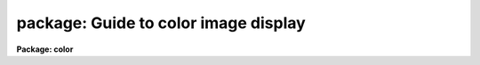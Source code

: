 .. _package:

package: Guide to color image display
=====================================

**Package: color**

.. raw:: html

  </tr></table><p>
  <p style="text-align:center">Guide to Making Color Composites from IRAF images
  
  </p>
  <p>
  INTRODUCTION
  </p>
  <p>
  This guide describes techniques for taking three monochrome IRAF images, a
  <tt>"red"</tt> image, a <tt>"green"</tt> image, and a <tt>"blue"</tt> image and making color
  composites.  There are many techniques which depend on different hardware
  and software.  This guide currently discusses three methods for display on
  an 8-bit color workstation, using Sun 24-bit RGB rasterfiles, creating a
  special color map and image which samples the RGB color space, and pixel
  dithering.  The rasterfiles may be displayed or printed using a variety or
  non-IRAF tools which are readily available and which can be used with 8-bit
  workstations.  The special color map and pixel dithering methods use only
  IRAF images and the standard SAOimage/IMTOOL display servers to display on
  8-bit color workstation.  These techniques are intended to provide a
  rudimentary color composite capability in absence of better hardware such
  as IIS/IVAS devices or 24-bit workstations.
  </p>
  <p>
  For further information on the tasks described here see the approriate
  help pages.
  </p>
  <p>
  SUN 24-BIT RGB RASTERFILES
  </p>
  <p>
  The task <b>rgbsun</b> takes three input IRAF images and produces a 24-bit
  Sun rasterfile.  Though this file type was developed by Sun Microsystems
  it is a relatively simple format which may useful on other machines having
  software designed to use it.  The color image may be display with a variety
  of tools such as <b>xv</b> (a very powerful and generic viewer for X-window
  systems), <b>xloadimage</b> (another X-window display tool),
  <b>screenload</b> (a simple displayer on Sun computers), and <b>snapshot</b>
  (an Open-Look tool).  Also some color printers can be used with this format
  such as a Shinko color printer.
  </p>
  <p>
  The recommended display tool is <b>xv</b> which provides a great deal of
  capability in adjusting the color map and size.  This program compresses the
  24-bit colors to 8-bits on an 8-bit workstation using color dithering
  techniques (there is a choice of a slow and fast method).  This program
  also provides the capability to write the picture out to other formats and
  one may also use screen capture tools such as <b>xwd</b> or <b>snapshot</b>
  to extract and possibly print the picture.
  </p>
  <p>
  For hardcopy there is always the option of photographing the workstation
  screen.  Different sites may also have color printers which accept
  the rasterfile directly or some other form of capture from the screen.
  At NOAO there is a Shinko color printer which may be used directly with
  the rasterfile to make moderate quality color prints and slides.
  </p>
  <p>
  24-BIT to 8-BIT COLOR MAP COMPRESSION
  </p>
  <p>
  The task <b>rgbto8</b> produces an 8-bit color map which samples the full
  range of RGB color values and an associated image with values indexing the
  color map.  The compression algorithm is called the Median Cut Algorithm
  and the image is dithered with this color map using the Floyd-Steinberg
  algorithm.  The resulting image is a short image with 199 values.  The
  color map is output in either a format suitable for use with SAOimage or
  with IMTOOL.  This method is recommended over the pixel dithering method.
  </p>
  <p>
  The RGB values are input as three IRAF images.  The images must each be
  scaled to an 8 bit range.  This is done by specifying a range of input
  values to be mapped to the 8 bit range.  In addition the range can be
  mapped logarithmically to allow a greater dynamic range.
  </p>
  <p>
  The output image is displayed with <b>rgbdisplay</b> and SAOimage, IMTOOL,
  or XIMTOOL.  Note that this requires V1.07 of SAOimage.  The color map
  produced by the <b>rgbto8</b> for a particular image must also be loaded
  into the display server manually.  With IMTOOL use the setup panel and set
  the file name in the user1 or user2 field and then select the appropriate
  map.  With SAOimage you select the <tt>"color"</tt> main menu function, and then the
  <tt>"cmap"</tt> submenu function, and then the <tt>"read"</tt> button.  Note that usually a
  full pathname is required since the server is usually started from the
  login directory.  For XIMTOOL the <tt>"XImtool*cmapDir1"</tt> resource must be
  set to the directory containing the color map and XIMTOOL must be
  restarted to cause the directory to be searched for color map files.
  </p>
  <p>
  The display server must be setup in it's default contrast mapping (with
  IMTOOL you can use the RESET option, with XIMTOOL the <tt>"normalize"</tt> option is
  used, and with SAOimage you must restart) and the contrast mapping must not
  be changed.  There are no adjustments that can be made in IMTOOL or XIMTOOL
  but with SAOimage you can adjust the colors using the <tt>"gamma"</tt> selections
  and the mouse.
  </p>
  <p>
  8-BIT PIXEL DITHERING
  </p>
  <p>
  1. Theory
  </p>
  <p>
  The pixel dithering technique takes the three input IRAF images and makes a
  special output IRAF image in which each pixel in the input images is expanded
  into nine pixels in the output image with a specified pattern such as
  the default of
  </p>
  <pre>
  				brg
  		r + g + b =	gbr
  				rgb
  </pre>
  <p>
  where r is the red image pixel, g is the green image pixel, and b is the
  blue image pixel.
  </p>
  <p>
  The pixel intensities are linearly mapped from a specified input range to
  one of three sets of 85 levels.  The red pixels map to the values 0 to 84,
  the green pixels to the range 85 to 169, and the blue pixels to the range
  170 to 254.  The display server then uses a special 8-bit look up table
  that maps each set of 85 levels in each pure color from off to the maximum
  intensity.  The displayed image counts on the nearby grouping of pure
  colors to blend in the detector, such as the eye, to give a color composite
  effect.
  </p>
  <p>
  This is essentially the same technique used in some kinds of color printing
  and CRT monitors where each resolution element has three color phosphors
  and three guns to excite them.  The pixel dithering is also related to
  black and white half-toning.  As with any of these, if the image is
  magnified or viewed with enough resolution (by looking very closely at the
  display) the individual color elements can be distinguished.  However, when
  viewed normally without magnification the effect is reasonably good.
  </p>
  <p>
  8-BIT PIXEL DITHERING: Usage
  </p>
  <p>
  The composite image is created by the task <b>rgbdither</b> and displayed
  with the task <b>rgbdisplay</b>.  Unlike the <b>display</b> task there is no
  automated way to define the display ranges for the three images.  These
  must be specified explicitly with the image is created.  The ranges may be
  determined in a variety of ways such as by looking at the histograms,
  <b>imhist</b>, the statistics of the image, <b>imstat</b>, or possibly the
  display range produced by <b>display</b>.  Note, however, that often the
  ranges used to stretch an individual image are not appropriate for color
  balancing between the three images.
  </p>
  <p>
  Because each input pixel is expanded into nine pixels in the composite
  image the composite image will have dimensions three times larger than
  the input image.  The <i>blkavg</i> parameter allows block averaging
  the input images at the same time that the composite image is created.
  If a value of 3, the default, is used then the final displayed image
  will have dimensions nearly the same as the input images.  This is often
  satisfactory and one should try this first.
  </p>
  <p>
  If one wants to display images which have a large dyanmic range it
  may be desirable to first take the logarithm of each image.  This may
  be done with the <i>logmap</i> parameter.  Other types of stretching may
  be accomplished by modifying the individual images first, say with
  imfunction.
  </p>
  <p>
  In addition to creating and loading the composite image within IRAF
  it is also necessary to adjust the image display server.  Either
  SAOimage or IMTOOL may be used.  SAOimage is prefered because
  it is possible to make some adjustments in the color mapping while with
  IMTOOL one must modify the composite image by varying the z1 and z2
  values for the three images.
  </p>
  <p>
  The display servers must be set so that there is no contrast stretching.
  This is how the programs start initially but it may be difficult to return
  to this state if you adjust the contrast with the right mouse button in
  IMTOOL or the contrast adjustments in the (COLOR) menu of SAOimage.
  </p>
  <p>
  You must first determine where the special color maps are located.
  Since the display servers are host programs they require host pathnames.
  You can determine the host pathname from within IRAF using the command
  </p>
  <pre>
  	cl&gt; path colorlib$saorgb.lut
  	puppis!/ursa/iraf/extern/color/lib/saorgb.lut
  
  			or
  
  	cl&gt; path colorlib$imtoolrgb.lut
  	puppis!/ursa/iraf/extern/color/lib/imtoolrgb.lut
  </pre>
  <p>
  You can either remember these names (without the node prefix) or
  more simply copy the one you need to your IRAF home directory
  (or any place else you like) with the command
  </p>
  <pre>
  	cl&gt; copy colorlib$saorgb.lut home$
  
  			or
  
  	cl&gt; copy colorlib$imtoolrgb.lut home$
  </pre>
  <p>
  With SAOimage load the special look up table by entering the (COLOR) menu,
  then the (CMAP) menu, and then pushing the (READ) button.  When you are
  prompted for the map enter the pathname for the file saorgb.lut.  For
  IMTOOL you need to call up the setup menu and set the pathname for the file
  imtoolrgb.lut in either of the user look up tables and then select the
  appropriate map.
  </p>
  <p>
  For IMTOOL that is all you can do.  Beware, don't adjust the contrast (the
  right mouse button) since this destroys the mapping between the composite
  image values and the look up table.
  </p>
  <p>
  In SAOimage there are a couple of things you can do to make adjustments to
  the display.  Bring up the color editor by clicking on the color bar.  Even
  if you don't adjust the look up table this can be instructive.  If you
  select (GAMMA) in the (COLOR) menu you can then move the mouse with a
  button down and vary the linearity of the color maps.  This can be seen in
  the color editor.  You can also adjust the individual colors by clicking
  the left (red), middle (green), or right (blue) buttons to either move the
  shown points or add and move points in the middle.  Note that the abrupt
  discontinuity between the colors can cause sudden jumps in the color map if
  one point is moved past the other but you can recover by bring the point
  slowly back.  If the map gets too messed up you can always reload the color
  map.
  </p>
  <p>
  One might expect that making a hardcopy of the display would produce a
  comparable quality image.  This may be the case by photographing the CRT
  screen.  However, experiments with capturing the displayed image to a
  rasterfile and printing it on a SHINKO color printer does not produce
  useful hardcopy.
  </p>
  <!-- Contents:  -->
  
